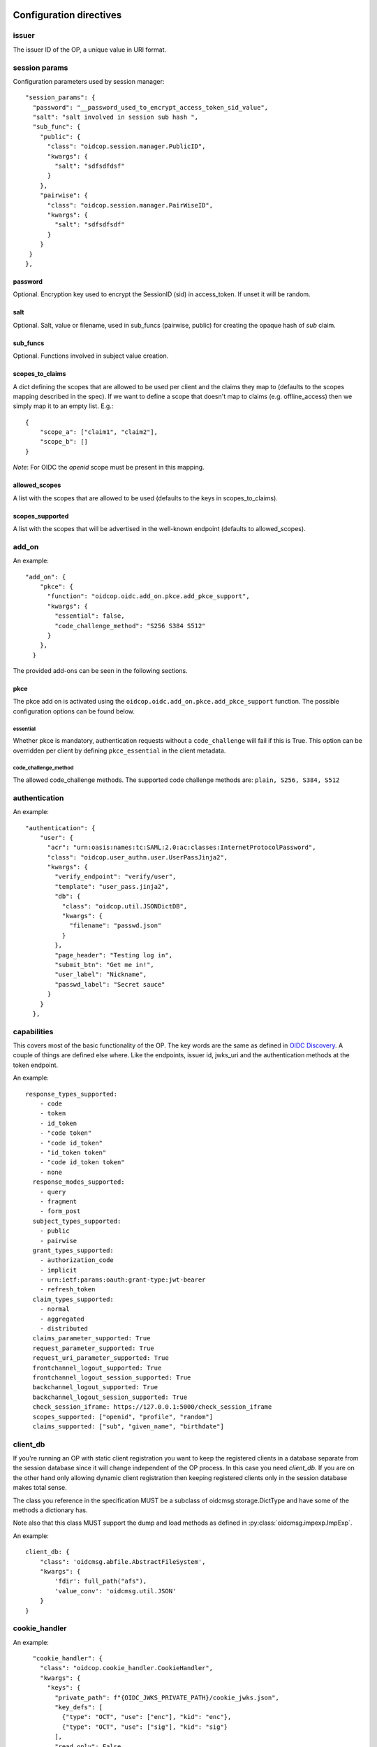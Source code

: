 ========================
Configuration directives
========================

------
issuer
------

The issuer ID of the OP, a unique value in URI format.


--------------
session params
--------------

Configuration parameters used by session manager::

    "session_params": {
      "password": "__password_used_to_encrypt_access_token_sid_value",
      "salt": "salt involved in session sub hash ",
      "sub_func": {
        "public": {
          "class": "oidcop.session.manager.PublicID",
          "kwargs": {
            "salt": "sdfsdfdsf"
          }
        },
        "pairwise": {
          "class": "oidcop.session.manager.PairWiseID",
          "kwargs": {
            "salt": "sdfsdfsdf"
          }
        }
     }
    },


password
########

Optional. Encryption key used to encrypt the SessionID (sid) in access_token.
If unset it will be random.


salt
####

Optional. Salt, value or filename, used in sub_funcs (pairwise, public) for creating the opaque hash of *sub* claim.


sub_funcs
#########

Optional. Functions involved in subject value creation.


scopes_to_claims
################

A dict defining the scopes that are allowed to be used per client and the claims
they map to (defaults to the scopes mapping described in the spec). If we want
to define a scope that doesn't map to claims (e.g. offline_access) then we
simply map it to an empty list. E.g.::

    {
        "scope_a": ["claim1", "claim2"],
        "scope_b": []
    }

*Note*: For OIDC the `openid` scope must be present in this mapping.


allowed_scopes
##############

A list with the scopes that are allowed to be used (defaults to the keys in scopes_to_claims).


scopes_supported
################

A list with the scopes that will be advertised in the well-known endpoint (defaults to allowed_scopes).


------
add_on
------

An example::

    "add_on": {
        "pkce": {
          "function": "oidcop.oidc.add_on.pkce.add_pkce_support",
          "kwargs": {
            "essential": false,
            "code_challenge_method": "S256 S384 S512"
          }
        },
      }

The provided add-ons can be seen in the following sections.

pkce
####

The pkce add on is activated using the ``oidcop.oidc.add_on.pkce.add_pkce_support``
function. The possible configuration options can be found below.

essential
---------

Whether pkce is mandatory, authentication requests without a ``code_challenge``
will fail if this is True. This option can be overridden per client by defining
``pkce_essential`` in the client metadata.

code_challenge_method
---------------------

The allowed code_challenge methods. The supported code challenge methods are:
``plain, S256, S384, S512``

--------------
authentication
--------------

An example::

    "authentication": {
        "user": {
          "acr": "urn:oasis:names:tc:SAML:2.0:ac:classes:InternetProtocolPassword",
          "class": "oidcop.user_authn.user.UserPassJinja2",
          "kwargs": {
            "verify_endpoint": "verify/user",
            "template": "user_pass.jinja2",
            "db": {
              "class": "oidcop.util.JSONDictDB",
              "kwargs": {
                "filename": "passwd.json"
              }
            },
            "page_header": "Testing log in",
            "submit_btn": "Get me in!",
            "user_label": "Nickname",
            "passwd_label": "Secret sauce"
          }
        }
      },

------------
capabilities
------------

This covers most of the basic functionality of the OP. The key words are the
same as defined in `OIDC Discovery <https://openid.net/specs/openid-connect-discovery-1_0.html#ProviderMetadata>`_.
A couple of things are defined else where. Like the endpoints, issuer id,
jwks_uri and the authentication methods at the token endpoint.

An example::

    response_types_supported:
        - code
        - token
        - id_token
        - "code token"
        - "code id_token"
        - "id_token token"
        - "code id_token token"
        - none
      response_modes_supported:
        - query
        - fragment
        - form_post
      subject_types_supported:
        - public
        - pairwise
      grant_types_supported:
        - authorization_code
        - implicit
        - urn:ietf:params:oauth:grant-type:jwt-bearer
        - refresh_token
      claim_types_supported:
        - normal
        - aggregated
        - distributed
      claims_parameter_supported: True
      request_parameter_supported: True
      request_uri_parameter_supported: True
      frontchannel_logout_supported: True
      frontchannel_logout_session_supported: True
      backchannel_logout_supported: True
      backchannel_logout_session_supported: True
      check_session_iframe: https://127.0.0.1:5000/check_session_iframe
      scopes_supported: ["openid", "profile", "random"]
      claims_supported: ["sub", "given_name", "birthdate"]

---------
client_db
---------

If you're running an OP with static client registration you want to keep the
registered clients in a database separate from the session database since
it will change independent of the OP process. In this case you need *client_db*.
If you are on the other hand only allowing dynamic client registration then
keeping registered clients only in the session database makes total sense.

The class you reference in the specification MUST be a subclass of
oidcmsg.storage.DictType and have some of the methods a dictionary has.

Note also that this class MUST support the dump and load methods as defined
in :py:class:`oidcmsg.impexp.ImpExp`.

An example::

    client_db: {
        "class": 'oidcmsg.abfile.AbstractFileSystem',
        "kwargs": {
            'fdir': full_path("afs"),
            'value_conv': 'oidcmsg.util.JSON'
        }
    }

--------------
cookie_handler
--------------

An example::

      "cookie_handler": {
        "class": "oidcop.cookie_handler.CookieHandler",
        "kwargs": {
          "keys": {
            "private_path": f"{OIDC_JWKS_PRIVATE_PATH}/cookie_jwks.json",
            "key_defs": [
              {"type": "OCT", "use": ["enc"], "kid": "enc"},
              {"type": "OCT", "use": ["sig"], "kid": "sig"}
            ],
            "read_only": False
          },
          "flags": {
              "samesite": "None",
              "httponly": True,
              "secure": True,
          },
          "name": {
            "session": "oidc_op",
            "register": "oidc_op_rp",
            "session_management": "sman"
          }
        }
    },

--------
endpoint
--------

An example::

      "endpoint": {
        "webfinger": {
          "path": ".well-known/webfinger",
          "class": "oidcop.oidc.discovery.Discovery",
          "kwargs": {
            "client_authn_method": null
          }
        },
        "provider_info": {
          "path": ".well-known/openid-configuration",
          "class": "oidcop.oidc.provider_config.ProviderConfiguration",
          "kwargs": {
            "client_authn_method": null
          }
        },
        "registration": {
          "path": "registration",
          "class": "oidcop.oidc.registration.Registration",
          "kwargs": {
            "client_authn_method": None,
            "client_secret_expiration_time": 432000,
            "client_id_generator": {
               "class": 'oidcop.oidc.registration.random_client_id',
               "kwargs": {
                    "seed": "that-optional-random-value"
               }
           }
          }
        },
        "registration_api": {
          "path": "registration_api",
          "class": "oidcop.oidc.read_registration.RegistrationRead",
          "kwargs": {
            "client_authn_method": [
              "bearer_header"
            ]
          }
        },
        "introspection": {
          "path": "introspection",
          "class": "oidcop.oauth2.introspection.Introspection",
          "kwargs": {
            "client_authn_method": [
              "client_secret_post",
              "client_secret_basic",
              "client_secret_jwt",
              "private_key_jwt"
            ]
            "release": [
              "username"
            ]
          }
        },
        "authorization": {
          "path": "authorization",
          "class": "oidcop.oidc.authorization.Authorization",
          "kwargs": {
            "client_authn_method": null,
            "claims_parameter_supported": true,
            "request_parameter_supported": true,
            "request_uri_parameter_supported": true,
            "response_types_supported": [
              "code",
              "token",
              "id_token",
              "code token",
              "code id_token",
              "id_token token",
              "code id_token token",
              "none"
            ],
            "response_modes_supported": [
              "query",
              "fragment",
              "form_post"
            ]
          }
        },
        "token": {
          "path": "token",
          "class": "oidcop.oidc.token.Token",
          "kwargs": {
            "client_authn_method": [
              "client_secret_post",
              "client_secret_basic",
              "client_secret_jwt",
              "private_key_jwt",
            ],
            "revoke_refresh_on_issue": True
          }
        },
        "userinfo": {
          "path": "userinfo",
          "class": "oidcop.oidc.userinfo.UserInfo",
          "kwargs": {
            "claim_types_supported": [
              "normal",
              "aggregated",
              "distributed"
            ]
          }
        },
        "end_session": {
          "path": "session",
          "class": "oidcop.oidc.session.Session",
          "kwargs": {
            "logout_verify_url": "verify_logout",
            "post_logout_uri_path": "post_logout",
            "signing_alg": "ES256",
            "frontchannel_logout_supported": true,
            "frontchannel_logout_session_supported": true,
            "backchannel_logout_supported": true,
            "backchannel_logout_session_supported": true,
            "check_session_iframe": "check_session_iframe"
          }
        }
      }

You can specify which algoritms are supported, for example in userinfo_endpoint::

    "userinfo_signing_alg_values_supported": OIDC_SIGN_ALGS,
    "userinfo_encryption_alg_values_supported": OIDC_ENC_ALGS,

Or in authorization endpoint::

    "request_object_encryption_alg_values_supported": OIDC_ENC_ALGS,

------------
httpc_params
------------

Parameters submitted to the web client (python requests).
In this case the TLS certificate will not be verified, to be intended exclusively for development purposes

Example ::

    "httpc_params": {
        "verify": false
      },

----
keys
----

An example::

    "keys": {
        "private_path": "private/jwks.json",
        "key_defs": [
          {
            "type": "RSA",
            "use": [
              "sig"
            ]
          },
          {
            "type": "EC",
            "crv": "P-256",
            "use": [
              "sig"
            ]
          }
        ],
        "public_path": "static/jwks.json",
        "read_only": false,
        "uri_path": "static/jwks.json"
      },

*read_only* means that on each restart the keys will created and overwritten with new ones.
This can be useful during the first time the project have been executed, then to keep them as they are *read_only* would be configured to *True*.

---------------
login_hint2acrs
---------------

OIDC Login hint support, it's optional.
It matches the login_hint paramenter to one or more Authentication Contexts.

An example::

      "login_hint2acrs": {
        "class": "oidcop.login_hint.LoginHint2Acrs",
        "kwargs": {
          "scheme_map": {
            "email": [
              "urn:oasis:names:tc:SAML:2.0:ac:classes:InternetProtocolPassword"
            ]
          }
        }
      },

oidc-op supports the following authn contexts:

- UNSPECIFIED, urn:oasis:names:tc:SAML:2.0:ac:classes:unspecified
- INTERNETPROTOCOLPASSWORD, urn:oasis:names:tc:SAML:2.0:ac:classes:InternetProtocolPassword
- MOBILETWOFACTORCONTRACT, urn:oasis:names:tc:SAML:2.0:ac:classes:MobileTwoFactorContract
- PASSWORDPROTECTEDTRANSPORT, urn:oasis:names:tc:SAML:2.0:ac:classes:PasswordProtectedTransport
- PASSWORD, urn:oasis:names:tc:SAML:2.0:ac:classes:Password
- TLSCLIENT, urn:oasis:names:tc:SAML:2.0:ac:classes:TLSClient
- TIMESYNCTOKEN, urn:oasis:names:tc:SAML:2.0:ac:classes:TimeSyncToken


-----
authz
-----

This configuration section refers to the authorization/authentication endpoint behaviour.
Scopes bound to an access token are strictly related to grant management, as part of what that endpoint does.
Regarding grant authorization we should have something like the following example.

If you omit this section from the configuration (thus using some sort of default profile)
you'll have an Implicit grant authorization that leads granting nothing.
Add the below to your configuration and you'll see things changing.


An example::

      "authz": {
        "class": "oidcop.authz.AuthzHandling",
        "kwargs": {
            "grant_config": {
                "usage_rules": {
                    "authorization_code": {
                        "supports_minting": ["access_token", "refresh_token", "id_token"],
                        "max_usage": 1
                    },
                    "access_token": {},
                    "refresh_token": {
                        "supports_minting": ["access_token", "refresh_token"]
                    }
                },
                "expires_in": 43200
            }
        }
      },

------------
template_dir
------------

The HTML Template directory used by Jinja2, used by endpoint context
 template loader, as::

    Environment(loader=FileSystemLoader(template_dir), autoescape=True)

An example::

      "template_dir": "templates"

For any further customization of template here an example of what used in django-oidc-op::

      "authentication": {
        "user": {
          "acr": "urn:oasis:names:tc:SAML:2.0:ac:classes:InternetProtocolPassword",
          "class": "oidc_provider.users.UserPassDjango",
          "kwargs": {
            "verify_endpoint": "verify/oidc_user_login/",
            "template": "oidc_login.html",

            "page_header": "Testing log in",
            "submit_btn": "Get me in!",
            "user_label": "Nickname",
            "passwd_label": "Secret sauce"
          }
        }
      },

------------------
token_handler_args
------------------

Token handler is an intermediate interface used by and endpoint to manage
 the tokens' default behaviour, like lifetime and minting policies.
 With it we can create a token that's linked to another, and keep relations between many tokens
 in session and grants management.

An example::

    "token_handler_args": {
        "jwks_def": {
          "private_path": "private/token_jwks.json",
          "read_only": false,
          "key_defs": [
            {
              "type": "oct",
              "bytes": 24,
              "use": [
                "enc"
              ],
              "kid": "code"
            },
            {
              "type": "oct",
              "bytes": 24,
              "use": [
                "enc"
              ],
              "kid": "refresh"
            }
          ]
        },
        "code": {
          "kwargs": {
            "lifetime": 600
          }
        },
        "token": {
          "class": "oidcop.token.jwt_token.JWTToken",
          "kwargs": {
              "lifetime": 3600,
              "add_claims": [
                "email",
                "email_verified",
                "phone_number",
                "phone_number_verified"
              ],
              "add_claims_by_scope": true,
              "aud": ["https://example.org/appl"]
           }
        },
        "refresh": {
            "kwargs": {
                "lifetime": 86400
            }
        }
        "id_token": {
            "class": "oidcop.token.id_token.IDToken",
            "kwargs": {
                "base_claims": {
                    "email": None,
                    "email_verified": None,
            },
        }
      }

jwks_defs can be replaced eventually by `jwks_file`::

    "jwks_file": f"{OIDC_JWKS_PRIVATE_PATH}/token_jwks.json",

You can even select wich algorithms to support in id_token, eg::

    "id_token": {
        "class": "oidcop.token.id_token.IDToken",
        "kwargs": {
            "id_token_signing_alg_values_supported": [
                    "RS256",
                    "RS512",
                    "ES256",
                    "ES512",
                    "PS256",
                    "PS512",
                ],
            "id_token_encryption_alg_values_supported": [
                    "RSA-OAEP",
                    "RSA-OAEP-256",
                    "A192KW",
                    "A256KW",
                    "ECDH-ES",
                    "ECDH-ES+A128KW",
                    "ECDH-ES+A192KW",
                    "ECDH-ES+A256KW",
                ],
            "id_token_encryption_enc_values_supported": [
                    'A128CBC-HS256',
                    'A192CBC-HS384',
                    'A256CBC-HS512',
                    'A128GCM',
                    'A192GCM',
                    'A256GCM'
                ],
        }
    }

--------
userinfo
--------

An example::

    "userinfo": {
        "class": "oidcop.user_info.UserInfo",
        "kwargs": {
          "db_file": "users.json"
        }
    }

This is somethig that can be customized.
For example in the django-oidc-op implementation is used something like
the following::

    "userinfo": {
        "class": "oidc_provider.users.UserInfo",
        "kwargs": {
            "claims_map": {
                "phone_number": "telephone",
                "family_name": "last_name",
                "given_name": "first_name",
                "email": "email",
                "verified_email": "email",
                "gender": "gender",
                "birthdate": "get_oidc_birthdate",
                "updated_at": "get_oidc_lastlogin"
            }
        }
    }


=======
Clients
=======

In this section there are some client configuration examples. That can be used
to override the global configuration of the OP.

How to configure the release of the user claims per clients::

    endpoint_context.cdb["client_1"] = {
        "client_secret": "hemligt",
        "redirect_uris": [("https://example.com/cb", None)],
        "response_types": ["code", "token", "code id_token", "id_token"],
        "add_claims": {
            "always": {
                "introspection": ["nickname", "eduperson_scoped_affiliation"],
                "userinfo": ["picture", "phone_number"],
            },
            # this overload the general endpoint configuration for this client
            # self.server.server_get("endpoint", "id_token").kwargs = {"add_claims_by_scope": True}
            "by_scope": {
                "id_token": False,
            },
        },

The available configuration options are:

-------------
client_secret
-------------

The client secret. This parameter is required.

------------------------
client_secret_expires_at
------------------------

When the client_secret expires.

-------------
redirect_uris
-------------

The client's redirect uris.

-----------
auth_method
-----------

The auth_method that can be used per endpoint.
E.g::

    {
        "AccessTokenRequest": "client_secret_basic",
        ...
    }

------------
request_uris
------------

A list of `request_uris`.

See https://openid.net/specs/openid-connect-registration-1_0-29.html#ClientMetadata.

--------------
response_types
--------------

The allowed `response_types` for this client.

See https://openid.net/specs/openid-connect-registration-1_0-29.html#ClientMetadata.

---------------------
grant_types_supported
---------------------

Configure the allowed grant types on the token endpoint.

See https://openid.net/specs/openid-connect-registration-1_0-29.html#ClientMetadata.

----------------
scopes_to_claims
----------------

A dict defining the scopes that are allowed to be used per client and the claims
they map to (defaults to the scopes mapping described in the spec). If we want
to define a scope that doesn't map to claims (e.g. offline_access) then we
simply map it to an empty list. E.g.::

  {
    "scope_a": ["claim1", "claim2"],
    "scope_b": []
  }

--------------
allowed_scopes
--------------

A list with the scopes that are allowed to be used (defaults to the keys in the
clients scopes_to_claims).

-----------------------
revoke_refresh_on_issue
-----------------------

Configure whether to revoke the refresh token that was used to issue a new refresh token.

----------
add_claims
----------

A dictionary with the following keys

always
######

A dictionary with the following keys: `userinfo`, `id_token`, `introspection`, `access_token`.
The keys are used to describe the claims we want to add to the corresponding interface.
The keys can be a list of claims to be added or a dict in the format described
in https://openid.net/specs/openid-connect-core-1_0.html#IndividualClaimsRequests
E.g.::

    {
        "add_claims": {
            "always": {
              "userinfo": ["email", "phone"], # Always add "email" and "phone" in the userinfo response if such claims exists
              "id_token": {"email": null}, # Always add "email" in the id_token if such a claim exists
              "introspection": {"email": {"value": "a@a.com"}}, # Add "email" in the introspection response only if its value is "a@a.com"
            }
        }
    }

by_scope
########

A dictionary with the following keys: `userinfo`, `id_token`, `introspection`, `access_token`.
The keys are boolean values that describe whether the scopes should be mapped
to claims and added to the response.
E.g.::

    {
        "add_claims": {
            "by_scope": {
                id_token: True, # Map the requested scopes to claims and add them to the id token
    }

-----------------
token_usage_rules
-----------------

The usage rules for each token type. E.g.::

    {
        "usage_rules": {
            "authorization_code": {
                "expires_in": 3600,
                "supports_minting": [
                    "access_token",
                    "id_token",
                ],
                "max_usage": 1,
            },
            "access_token": {
                "expires_in": self.params["access_token_lifetime"],
            },
        }
    }

--------------
pkce_essential
--------------

Whether pkce is essential for this client.

------------------------
post_logout_redirect_uri
------------------------

The client's post logout redirect uris.

See https://openid.net/specs/openid-connect-rpinitiated-1_0.html#RPLogout.

----------------------
backchannel_logout_uri
----------------------

The client's `backchannel_logout_uri`.

See https://openid.net/specs/openid-connect-backchannel-1_0.html#BCRegistration

-----------------------
frontchannel_logout_uri
-----------------------

The client's `frontchannel_logout_uri`.

See https://openid.net/specs/openid-connect-frontchannel-1_0.html#RPLogout

--------------------------
request_object_signing_alg
--------------------------

A list with the allowed algorithms for signing the request object.

See https://openid.net/specs/openid-connect-registration-1_0-29.html#ClientMetadata

-----------------------------
request_object_encryption_alg
-----------------------------

A list with the allowed alg algorithms for encrypting the request object.

See https://openid.net/specs/openid-connect-registration-1_0-29.html#ClientMetadata

-----------------------------
request_object_encryption_enc
-----------------------------

A list with the allowed enc algorithms for signing the request object.

See https://openid.net/specs/openid-connect-registration-1_0-29.html#ClientMetadata

----------------------------
userinfo_signed_response_alg
----------------------------

JWS alg algorithm [JWA] REQUIRED for signing UserInfo Responses.

See https://openid.net/specs/openid-connect-registration-1_0-29.html#ClientMetadata

-------------------------------
userinfo_encrypted_response_enc
-------------------------------

The alg algorithm [JWA] REQUIRED for encrypting UserInfo Responses.

See https://openid.net/specs/openid-connect-registration-1_0-29.html#ClientMetadata

-------------------------------
userinfo_encrypted_response_alg
-------------------------------

JWE enc algorithm [JWA] REQUIRED for encrypting UserInfo Responses.

See https://openid.net/specs/openid-connect-registration-1_0-29.html#ClientMetadata

----------------------------
id_token_signed_response_alg
----------------------------

JWS alg algorithm [JWA] REQUIRED for signing ID Token issued to this Client.

See https://openid.net/specs/openid-connect-registration-1_0-29.html#ClientMetadata

-------------------------------
id_token_encrypted_response_enc
-------------------------------

The alg algorithm [JWA] REQUIRED for encrypting ID Token issued to this Client.

See https://openid.net/specs/openid-connect-registration-1_0-29.html#ClientMetadata

-------------------------------
id_token_encrypted_response_alg
-------------------------------

JWE enc algorithm [JWA] REQUIRED for encrypting ID Token issued to this Client.

See https://openid.net/specs/openid-connect-registration-1_0-29.html#ClientMetadata

--------
dpop_jkt
--------

